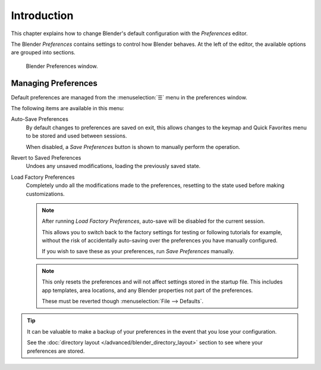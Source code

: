 .. TODO: use substitutions, see: https://stackoverflow.com/questions/56557296
.. |menu| unicode:: U+2630

************
Introduction
************

.. reference::

   :Menu:      :menuselection:`Edit --> Preferences...`
   :Shortcut:  :kbd:`F4`, :kbd:`P`

This chapter explains how to change Blender's default configuration with the *Preferences* editor.

The Blender *Preferences* contains settings to control how Blender behaves.
At the left of the editor, the available options are grouped into sections.

.. figure:: /images/editors_preferences_section_interface.png

   Blender Preferences window.


.. _bpy.ops.preferences.copy_prev:
.. _prefs-menu:

Managing Preferences
====================

Default preferences are managed from the :menuselection:`☰` menu in the preferences window.

The following items are available in this menu:

Auto-Save Preferences
   By default changes to preferences are saved on exit,
   this allows changes to the keymap and Quick Favorites menu to be stored and used between sessions.

   When disabled, a *Save Preferences* button is shown to manually perform the operation.
Revert to Saved Preferences
   Undoes any unsaved modifications, loading the previously saved state.
Load Factory Preferences
   Completely undo all the modifications made to the preferences,
   resetting to the state used before making customizations.

   .. note::

      After running *Load Factory Preferences*, auto-save will be disabled for the current session.

      This allows you to switch back to the factory settings for testing
      or following tutorials for example, without the risk of accidentally auto-saving
      over the preferences you have manually configured.

      If you wish to save these as your preferences, run *Save Preferences* manually.

   .. note::

      This only resets the preferences and will not affect settings stored in the startup file.
      This includes app templates, area locations, and any Blender properties not part of the preferences.

      These must be reverted though :menuselection:`File --> Defaults`.

.. tip::

   It can be valuable to make a backup of your preferences in the event that you lose your configuration.

   See the :doc:`directory layout </advanced/blender_directory_layout>`
   section to see where your preferences are stored.
